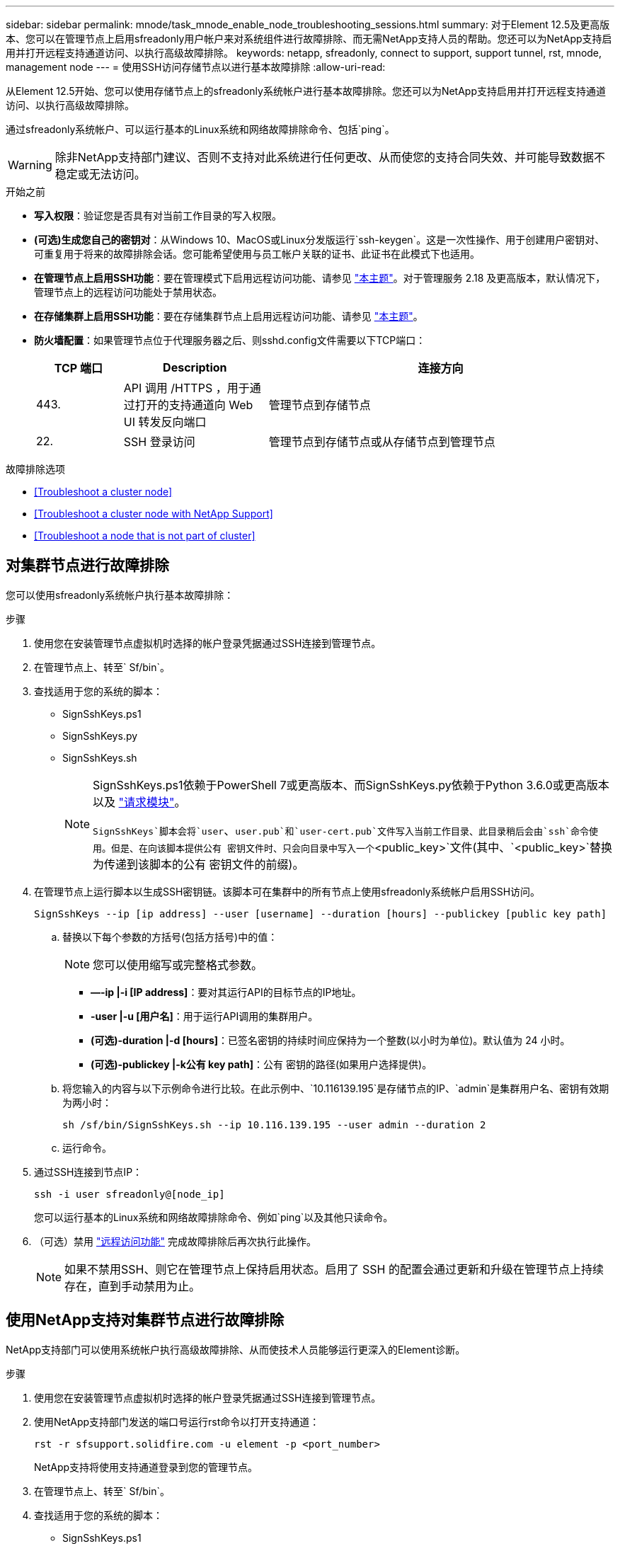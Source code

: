 ---
sidebar: sidebar 
permalink: mnode/task_mnode_enable_node_troubleshooting_sessions.html 
summary: 对于Element 12.5及更高版本、您可以在管理节点上启用sfreadonly用户帐户来对系统组件进行故障排除、而无需NetApp支持人员的帮助。您还可以为NetApp支持启用并打开远程支持通道访问、以执行高级故障排除。 
keywords: netapp, sfreadonly, connect to support, support tunnel, rst, mnode, management node 
---
= 使用SSH访问存储节点以进行基本故障排除
:allow-uri-read: 


[role="lead"]
从Element 12.5开始、您可以使用存储节点上的sfreadonly系统帐户进行基本故障排除。您还可以为NetApp支持启用并打开远程支持通道访问、以执行高级故障排除。

通过sfreadonly系统帐户、可以运行基本的Linux系统和网络故障排除命令、包括`ping`。


WARNING: 除非NetApp支持部门建议、否则不支持对此系统进行任何更改、从而使您的支持合同失效、并可能导致数据不稳定或无法访问。

.开始之前
* *写入权限*：验证您是否具有对当前工作目录的写入权限。
* *(可选)生成您自己的密钥对*：从Windows 10、MacOS或Linux分发版运行`ssh-keygen`。这是一次性操作、用于创建用户密钥对、可重复用于将来的故障排除会话。您可能希望使用与员工帐户关联的证书、此证书在此模式下也适用。
* *在管理节点上启用SSH功能*：要在管理模式下启用远程访问功能、请参见 link:task_mnode_ssh_management.html["本主题"]。对于管理服务 2.18 及更高版本，默认情况下，管理节点上的远程访问功能处于禁用状态。
* *在存储集群上启用SSH功能*：要在存储集群节点上启用远程访问功能、请参见 link:https://docs.netapp.com/us-en/element-software/storage/task_system_manage_cluster_enable_and_disable_support_access.html["本主题"]。
* *防火墙配置*：如果管理节点位于代理服务器之后、则sshd.config文件需要以下TCP端口：
+
[cols="15,25,60"]
|===
| TCP 端口 | Description | 连接方向 


| 443. | API 调用 /HTTPS ，用于通过打开的支持通道向 Web UI 转发反向端口 | 管理节点到存储节点 


| 22. | SSH 登录访问 | 管理节点到存储节点或从存储节点到管理节点 
|===


.故障排除选项
* <<Troubleshoot a cluster node>>
* <<Troubleshoot a cluster node with NetApp Support>>
* <<Troubleshoot a node that is not part of cluster>>




== 对集群节点进行故障排除

您可以使用sfreadonly系统帐户执行基本故障排除：

.步骤
. 使用您在安装管理节点虚拟机时选择的帐户登录凭据通过SSH连接到管理节点。
. 在管理节点上、转至` Sf/bin`。
. 查找适用于您的系统的脚本：
+
** SignSshKeys.ps1
** SignSshKeys.py
** SignSshKeys.sh
+
[NOTE]
====
SignSshKeys.ps1依赖于PowerShell 7或更高版本、而SignSshKeys.py依赖于Python 3.6.0或更高版本以及 https://docs.python-requests.org/["请求模块"^]。

`SignSshKeys`脚本会将`user`、`user.pub`和`user-cert.pub`文件写入当前工作目录、此目录稍后会由`ssh`命令使用。但是、在向该脚本提供公有 密钥文件时、只会向目录中写入一个`<public_key>`文件(其中、`<public_key>`替换为传递到该脚本的公有 密钥文件的前缀)。

====


. 在管理节点上运行脚本以生成SSH密钥链。该脚本可在集群中的所有节点上使用sfreadonly系统帐户启用SSH访问。
+
[listing]
----
SignSshKeys --ip [ip address] --user [username] --duration [hours] --publickey [public key path]
----
+
.. 替换以下每个参数的方括号(包括方括号)中的值：
+

NOTE: 您可以使用缩写或完整格式参数。

+
*** *—-ip |-i [IP address]*：要对其运行API的目标节点的IP地址。
*** *-user |-u [用户名]*：用于运行API调用的集群用户。
*** *(可选)-duration |-d [hours]*：已签名密钥的持续时间应保持为一个整数(以小时为单位)。默认值为 24 小时。
*** *(可选)-publickey |-k公有 key path]*：公有 密钥的路径(如果用户选择提供)。


.. 将您输入的内容与以下示例命令进行比较。在此示例中、`10.116139.195`是存储节点的IP、`admin`是集群用户名、密钥有效期为两小时：
+
[listing]
----
sh /sf/bin/SignSshKeys.sh --ip 10.116.139.195 --user admin --duration 2
----
.. 运行命令。


. 通过SSH连接到节点IP：
+
[listing]
----
ssh -i user sfreadonly@[node_ip]
----
+
您可以运行基本的Linux系统和网络故障排除命令、例如`ping`以及其他只读命令。

. （可选）禁用 link:task_mnode_ssh_management.html["远程访问功能"] 完成故障排除后再次执行此操作。
+

NOTE: 如果不禁用SSH、则它在管理节点上保持启用状态。启用了 SSH 的配置会通过更新和升级在管理节点上持续存在，直到手动禁用为止。





== 使用NetApp支持对集群节点进行故障排除

NetApp支持部门可以使用系统帐户执行高级故障排除、从而使技术人员能够运行更深入的Element诊断。

.步骤
. 使用您在安装管理节点虚拟机时选择的帐户登录凭据通过SSH连接到管理节点。
. 使用NetApp支持部门发送的端口号运行rst命令以打开支持通道：
+
`rst -r sfsupport.solidfire.com -u element -p <port_number>`

+
NetApp支持将使用支持通道登录到您的管理节点。

. 在管理节点上、转至` Sf/bin`。
. 查找适用于您的系统的脚本：
+
** SignSshKeys.ps1
** SignSshKeys.py
** SignSshKeys.sh
+
[NOTE]
====
SignSshKeys.ps1依赖于PowerShell 7或更高版本、而SignSshKeys.py依赖于Python 3.6.0或更高版本以及 https://docs.python-requests.org/["请求模块"^]。

`SignSshKeys`脚本会将`user`、`user.pub`和`user-cert.pub`文件写入当前工作目录、此目录稍后会由`ssh`命令使用。但是、在向该脚本提供公有 密钥文件时、只会向目录中写入一个`<public_key>`文件(其中、`<public_key>`替换为传递到该脚本的公有 密钥文件的前缀)。

====


. 运行此脚本以生成带有`-sfadmin`标志的SSH密钥链。此脚本可在所有节点上启用SSH。
+
[listing]
----
SignSshKeys --ip [ip address] --user [username] --duration [hours] --sfadmin
----
+
[NOTE]
====
要将SSH作为`-sfadmin`以SSH发送到集群节点、您必须在集群上使用`-user`并具有`supportAdmin`访问权限来生成SSH密钥链。

要为集群管理员帐户配置`supportAdmin`访问、您可以使用Element UI或API：

** link:../storage/concept_system_manage_manage_cluster_administrator_users.html#view-cluster-admin-details["使用Element UI配置"supportAdmin"访问"]
** 使用API并在API请求中添加`"supportAdmin"`作为`"access"`类型来配置`supportAdmin`访问：
+
*** link:../api/reference_element_api_addclusteradmin.html["为新帐户配置"supportAdmin"访问权限"]
*** link:../api/reference_element_api_modifyclusteradmin.html["为现有帐户配置"supportAdmin"访问权限"]
+
要获取`clusterAdminID`、您可以使用 link:../api/reference_element_api_listclusteradmins.html["ListClusterAdmins"] API。





要添加`supportAdmin` access、您必须具有集群管理员或管理员权限。

====
+
.. 替换以下每个参数的方括号(包括方括号)中的值：
+

NOTE: 您可以使用缩写或完整格式参数。

+
*** *—-ip |-i [IP address]*：要对其运行API的目标节点的IP地址。
*** *-user |-u [用户名]*：用于运行API调用的集群用户。
*** *(可选)-duration |-d [hours]*：已签名密钥的持续时间应保持为一个整数(以小时为单位)。默认值为 24 小时。


.. 将您输入的内容与以下示例命令进行比较。在此示例中、`192.168.0.1`是存储节点的IP、`admin`是集群用户名、密钥有效期为两小时、`-sfadmin`允许NetApp支持节点访问以进行故障排除：
+
[listing]
----
sh /sf/bin/SignSshKeys.sh --ip 192.168.0.1 --user admin --duration 2 --sfadmin
----
.. 运行命令。


. 通过SSH连接到节点IP：
+
[listing]
----
ssh -i user sfadmin@[node_ip]
----
. 要关闭远程支持通道，请输入以下内容：
+
`rst -killall`

. （可选）禁用 link:task_mnode_ssh_management.html["远程访问功能"] 完成故障排除后再次执行此操作。
+

NOTE: 如果不禁用SSH、则它在管理节点上保持启用状态。启用了 SSH 的配置会通过更新和升级在管理节点上持续存在，直到手动禁用为止。





== 对不属于集群的节点进行故障排除

您可以对尚未添加到集群中的节点执行基本故障排除。您可以使用sfreadonly系统帐户来实现此目的、无论是否获得NetApp支持。如果已设置管理节点、则可以将其用于SSH并运行为此任务提供的脚本。

. 在安装了SSH客户端的Windows、Linux或Mac计算机上、运行NetApp支持部门为您的系统提供的相应脚本。
. 通过SSH连接到节点IP：
+
[listing]
----
ssh -i user sfreadonly@[node_ip]
----
. （可选）禁用 link:task_mnode_ssh_management.html["远程访问功能"] 完成故障排除后再次执行此操作。
+

NOTE: 如果不禁用SSH、则它在管理节点上保持启用状态。启用了 SSH 的配置会通过更新和升级在管理节点上持续存在，直到手动禁用为止。



[discrete]
== 了解更多信息

* https://docs.netapp.com/us-en/vcp/index.html["适用于 vCenter Server 的 NetApp Element 插件"^]
* https://www.netapp.com/hybrid-cloud/hci-documentation/["NetApp HCI 资源页面"^]


